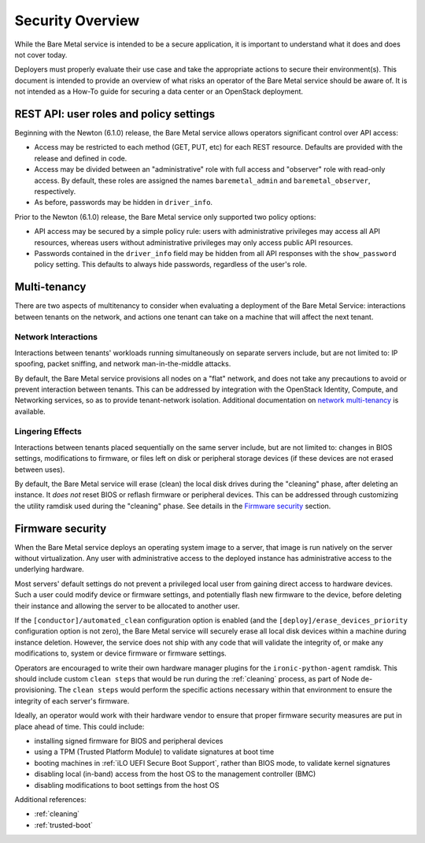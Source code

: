 .. _security:

=================
Security Overview
=================

While the Bare Metal service is intended to be a secure application, it is
important to understand what it does and does not cover today.

Deployers must properly evaluate their use case and take the appropriate
actions to secure their environment(s). This document is intended to provide an
overview of what risks an operator of the Bare Metal service should be aware
of. It is not intended as a How-To guide for securing a data center or an
OpenStack deployment.

.. TODO: add "Security Considerations for Network Boot" section

.. TODO: add "Credential Storage and Management" section

.. TODO: add "Multi-tenancy Considerations" section


REST API: user roles and policy settings
========================================

Beginning with the Newton (6.1.0) release, the Bare Metal service allows
operators significant control over API access:

* Access may be restricted to each method (GET, PUT, etc) for each
  REST resource. Defaults are provided with the release and defined in code.
* Access may be divided between an "administrative" role with full access and
  "observer" role with read-only access. By default, these roles are assigned
  the names ``baremetal_admin`` and ``baremetal_observer``, respectively.
* As before, passwords may be hidden in ``driver_info``.

Prior to the Newton (6.1.0) release, the Bare Metal service only supported two
policy options:

* API access may be secured by a simple policy rule: users with administrative
  privileges may access all API resources, whereas users without administrative
  privileges may only access public API resources.
* Passwords contained in the ``driver_info`` field may be hidden from all API
  responses with the ``show_password`` policy setting. This defaults to always
  hide passwords, regardless of the user's role.


Multi-tenancy
=============

There are two aspects of multitenancy to consider when evaluating a deployment
of the Bare Metal Service: interactions between tenants on the network, and
actions one tenant can take on a machine that will affect the next tenant.

Network Interactions
--------------------
Interactions between tenants' workloads running simultaneously on separate
servers include, but are not limited to: IP spoofing, packet sniffing, and
network man-in-the-middle attacks.

By default, the Bare Metal service provisions all nodes on a "flat" network, and
does not take any precautions to avoid or prevent interaction between tenants.
This can be addressed by integration with the OpenStack Identity, Compute, and
Networking services, so as to provide tenant-network isolation. Additional
documentation on `network multi-tenancy <multitenancy>`_ is available.

Lingering Effects
-----------------
Interactions between tenants placed sequentially on the same server include, but
are not limited to: changes in BIOS settings, modifications to firmware, or
files left on disk or peripheral storage devices (if these devices are not
erased between uses).

By default, the Bare Metal service will erase (clean) the local disk drives
during the "cleaning" phase, after deleting an instance. It *does not* reset
BIOS or reflash firmware or peripheral devices. This can be addressed through
customizing the utility ramdisk used during the "cleaning" phase. See details in
the `Firmware security`_ section.


Firmware security
=================

When the Bare Metal service deploys an operating system image to a server, that
image is run natively on the server without virtualization. Any user with
administrative access to the deployed instance has administrative access to
the underlying hardware.

Most servers' default settings do not prevent a privileged local user from
gaining direct access to hardware devices.  Such a user could modify device or
firmware settings, and potentially flash new firmware to the device, before
deleting their instance and allowing the server to be allocated to another
user.

If the ``[conductor]/automated_clean`` configuration option is enabled (and
the ``[deploy]/erase_devices_priority`` configuration option is not zero),
the Bare Metal service will securely erase all local disk devices within a
machine during instance deletion. However, the service does not ship with
any code that will validate the integrity of, or make any modifications to,
system or device firmware or firmware settings.

Operators are encouraged to write their own hardware manager plugins for the
``ironic-python-agent`` ramdisk.  This should include custom ``clean steps``
that would be run during the :ref:`cleaning` process, as part of Node
de-provisioning. The ``clean steps``
would perform the specific actions necessary within that environment to ensure
the integrity of each server's firmware.

Ideally, an operator would work with their hardware vendor to ensure that
proper firmware security measures are put in place ahead of time. This could
include:

- installing signed firmware for BIOS and peripheral devices
- using a TPM (Trusted Platform Module) to validate signatures at boot time
- booting machines in :ref:`iLO UEFI Secure Boot Support`, rather than BIOS mode, to
  validate kernel signatures
- disabling local (in-band) access from the host OS to the management controller (BMC)
- disabling modifications to boot settings from the host OS

Additional references:

- :ref:`cleaning`
- :ref:`trusted-boot`
